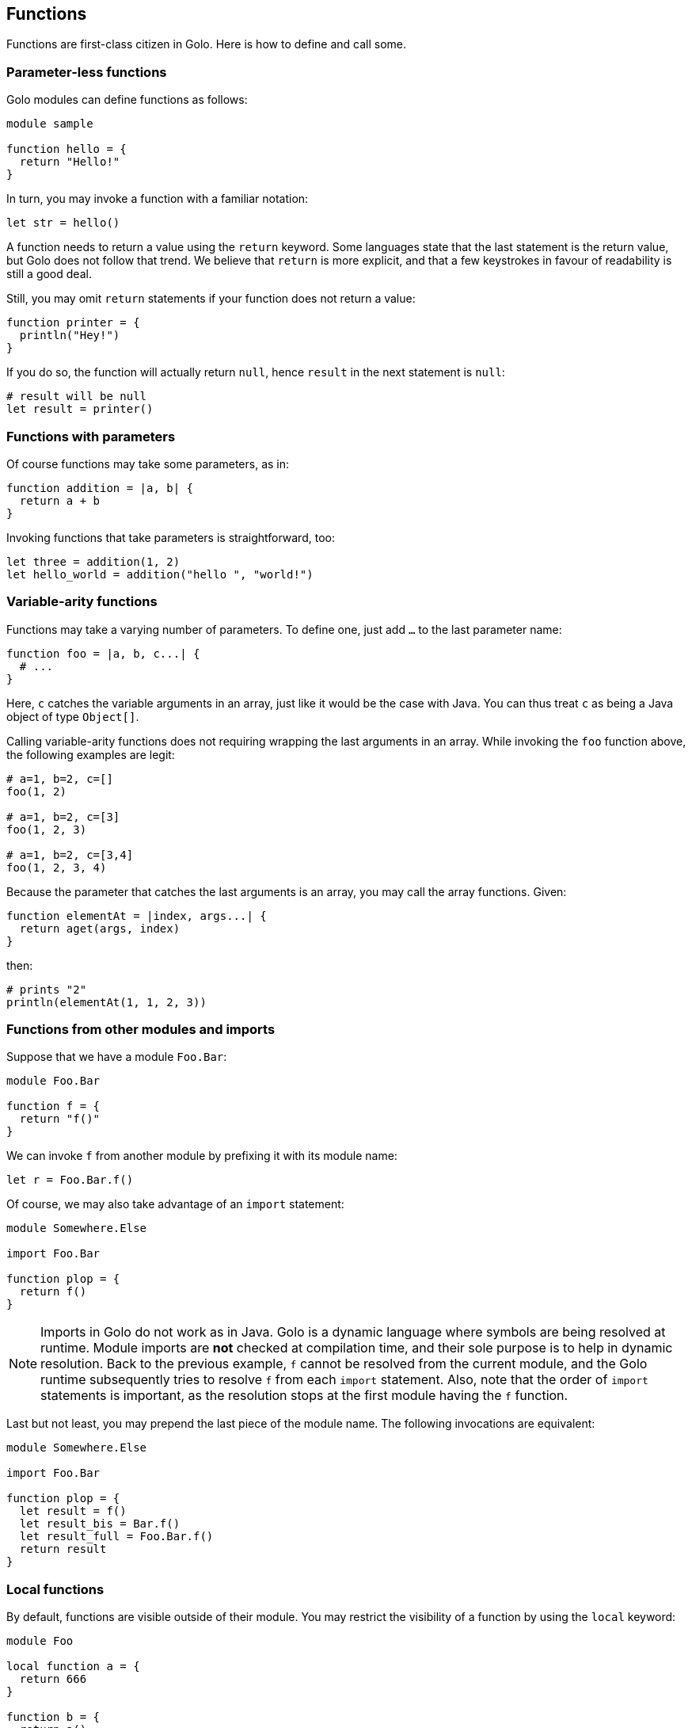 == Functions ==

Functions are first-class citizen in Golo. Here is how to define and
call some.

=== Parameter-less functions ===

Golo modules can define functions as follows:

[source,text]
------------------ 
module sample

function hello = {
  return "Hello!"
}
------------------

In turn, you may invoke a function with a familiar notation:

[source,text]
----------------- 
let str = hello()
-----------------

A function needs to return a value using the `return` keyword. Some
languages state that the last statement is the return value, but Golo
does not follow that trend. We believe that `return` is more explicit,
and that a few keystrokes in favour of readability is still a good deal.

Still, you may omit `return` statements if your function does not return
a value:

[source,text]
--------------------- 
function printer = { 
  println("Hey!")
}
---------------------

If you do so, the function will actually return `null`, hence `result`
in the next statement is `null`:

[source,text]
---------------------- 
# result will be null
let result = printer()
----------------------

=== Functions with parameters ===

Of course functions may take some parameters, as in:

[source,text]
---------------------------- 
function addition = |a, b| {
  return a + b
}
----------------------------

Invoking functions that take parameters is straightforward, too:

[source,text]
---------------------------------------------- 
let three = addition(1, 2)
let hello_world = addition("hello ", "world!")
----------------------------------------------

=== Variable-arity functions ===

Functions may take a varying number of parameters. To define one, just
add `...` to the last parameter name:

[source,text]
----------------------------- 
function foo = |a, b, c...| {
  # ...
}
-----------------------------

Here, `c` catches the variable arguments in an array, just like it would
be the case with Java. You can thus treat `c` as being a Java object of
type `Object[]`.

Calling variable-arity functions does not requiring wrapping the last
arguments in an array. While invoking the `foo` function above, the
following examples are legit:

[source,text]
------------------- 
# a=1, b=2, c=[]
foo(1, 2)

# a=1, b=2, c=[3]
foo(1, 2, 3)

# a=1, b=2, c=[3,4]
foo(1, 2, 3, 4)
-------------------

Because the parameter that catches the last arguments is an array, you
may call the array functions. Given:

[source,text]
--------------------------------------- 
function elementAt = |index, args...| {
  return aget(args, index)
}
---------------------------------------

then:

[source,text]
------------------------------ 
# prints "2"
println(elementAt(1, 1, 2, 3))
------------------------------

=== Functions from other modules and imports ===

Suppose that we have a module `Foo.Bar`:

[source,text]
-------------- 
module Foo.Bar

function f = {
  return "f()"
}
--------------

We can invoke `f` from another module by prefixing it with its module
name:

[source,text]
------------------- 
let r = Foo.Bar.f()
-------------------

Of course, we may also take advantage of an `import` statement:

[source,text]
--------------------- 
module Somewhere.Else

import Foo.Bar

function plop = {
  return f()
}
---------------------

NOTE: Imports in Golo do not work as in Java.
Golo is a dynamic language where symbols are being resolved at runtime. Module imports are
**not** checked at compilation time, and their sole purpose is to help in dynamic resolution. Back
to the previous example, `f` cannot be resolved from the current module, and the Golo runtime
subsequently tries to resolve `f` from each `import` statement. Also, note that the order of
`import` statements is important, as the resolution stops at the first module having the `f`
function.

Last but not least, you may prepend the last piece of the module name. The following invocations are
equivalent:

[source,text]
--------------------- 
module Somewhere.Else

import Foo.Bar

function plop = {
  let result = f()
  let result_bis = Bar.f()
  let result_full = Foo.Bar.f()
  return result
}
---------------------


=== Local functions ===

By default, functions are visible outside of their module. You may
restrict the visibility of a function by using the `local` keyword:

[source,text]
-------------------- 
module Foo

local function a = {
  return 666
}

function b = {
  return a()
}
--------------------

Here, `b` is visible while `a` can only be invoked from within the `Foo`
module. Given another module called `Bogus`, the following would fail at
runtime:

[source,text]
------------------------- 
module Bogus

function i_will_crash = {
  return Foo.b()
}
-------------------------

